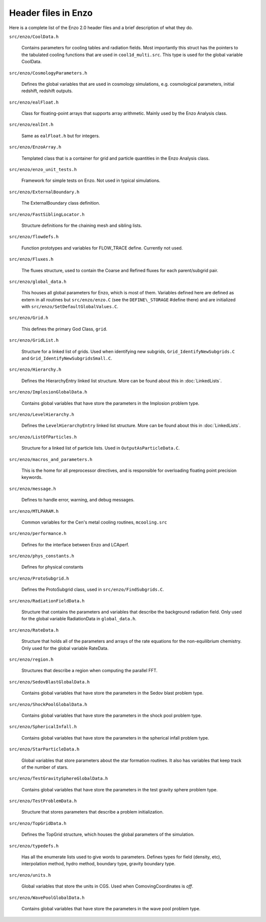 Header files in Enzo
====================

Here is a complete list of the Enzo 2.0 header files and a brief
description of what they do.

``src/enzo/CoolData.h`` 

  Contains parameters for cooling tables and radiation fields.  Most
  importantly this struct has the pointers to the tabulated cooling
  functions that are used in ``cool1d_multi.src``.  This type is used
  for the global variable CoolData.

``src/enzo/CosmologyParameters.h`` 

  Defines the global variables that are used in cosmology
  simulations, e.g. cosmological parameters, initial redshift,
  redshift outputs.

``src/enzo/ealFloat.h`` 

  Class for floating-point arrays that supports array arithmetic.
  Mainly used by the Enzo Analysis class.

``src/enzo/ealInt.h`` 

  Same as ``ealFloat.h`` but for integers.

``src/enzo/EnzoArray.h`` 

  Templated class that is a container for grid and particle quantities
  in the Enzo Analysis class.

``src/enzo/enzo_unit_tests.h`` 
  
  Framework for simple tests on Enzo.  Not used in typical
  simulations.

``src/enzo/ExternalBoundary.h`` 

  The ExternalBoundary class definition.

``src/enzo/FastSiblingLocator.h`` 

  Structure definitions for the chaining mesh and sibling lists.

``src/enzo/flowdefs.h`` 

  Function prototypes and variables for FLOW_TRACE define.  Currently
  not used.

``src/enzo/Fluxes.h`` 

  The fluxes structure, used to contain the Coarse and Refined fluxes
  for each parent/subgrid pair.

``src/enzo/global_data.h`` 

  This houses all global parameters for Enzo, which is most of them.
  Variables defined here are defined as extern in all routines but
  ``src/enzo/enzo.C`` (see the ``DEFINE\_STORAGE`` #define there) and
  are initialized with ``src/enzo/SetDefaultGlobalValues.C``.

``src/enzo/Grid.h`` 

  This defines the primary God Class, ``grid``.

``src/enzo/GridList.h`` 

  Structure for a linked list of grids.  Used when identifying new
  subgrids, ``Grid_IdentifyNewSubgrids.C`` and
  ``Grid_IdentifyNewSubgridsSmall.C``.

``src/enzo/Hierarchy.h`` 

  Defines the HierarchyEntry linked list structure. More can be found
  about this in :doc:`LinkedLists`.

``src/enzo/ImplosionGlobalData.h`` 

  Contains global variables that have store the parameters in the
  Implosion problem type.

``src/enzo/LevelHierarchy.h`` 

  Defines the ``LevelHierarchyEntry`` linked list structure. More can
  be found about this in :doc:`LinkedLists`.

``src/enzo/ListOfParticles.h`` 

  Structure for a linked list of particle lists.  Used in
  ``OutputAsParticleData.C``.

``src/enzo/macros_and_parameters.h`` 

  This is the home for all preprocessor directives, and is responsible
  for overloading floating point precision keywords.

``src/enzo/message.h`` 

  Defines to handle error, warning, and debug messages.

``src/enzo/MTLPARAM.h`` 

  Common variables for the Cen's metal cooling routines,
  ``mcooling.src``

``src/enzo/performance.h`` 

  Defines for the interface between Enzo and LCAperf.

``src/enzo/phys_constants.h`` 

  Defines for physical constants

``src/enzo/ProtoSubgrid.h`` 

  Defines the ProtoSubgrid class, used in ``src/enzo/FindSubgrids.C``.

``src/enzo/RadiationFieldData.h`` 

  Structure that contains the parameters and variables that describe
  the background radiation field.  Only used for the global variable
  RadiationData in ``global_data.h``.

``src/enzo/RateData.h`` 

  Structure that holds all of the parameters and arrays of the rate
  equations for the non-equilibrium chemistry.  Only used for the
  global variable RateData.

``src/enzo/region.h`` 

  Structures that describe a region when computing the parallel FFT.

``src/enzo/SedovBlastGlobalData.h`` 

  Contains global variables that have store the parameters in the
  Sedov blast problem type.

``src/enzo/ShockPoolGlobalData.h`` 

  Contains global variables that have store the parameters in the
  shock pool problem type.

``src/enzo/SphericalInfall.h`` 

  Contains global variables that have store the parameters in the
  spherical infall problem type.

``src/enzo/StarParticleData.h`` 

  Global variables that store parameters about the star formation
  routines.  It also has variables that keep track of the number of
  stars.

``src/enzo/TestGravitySphereGlobalData.h`` 

  Contains global variables that have store the parameters in the test
  gravity sphere problem type.

``src/enzo/TestProblemData.h`` 

  Structure that stores parameters that describe a problem
  initialization.

``src/enzo/TopGridData.h`` 

  Defines the TopGrid structure, which houses the global parameters of
  the simulation.

``src/enzo/typedefs.h`` 

  Has all the enumerate lists used to give words to
  parameters. Defines types for field (density, etc), interpolation
  method, hydro method, boundary type, gravity boundary type.

``src/enzo/units.h`` 

  Global variables that store the units in CGS.  Used when
  ComovingCoordinates is *off*.

``src/enzo/WavePoolGlobalData.h`` 

  Contains global variables that have store the parameters in the wave
  pool problem type.


